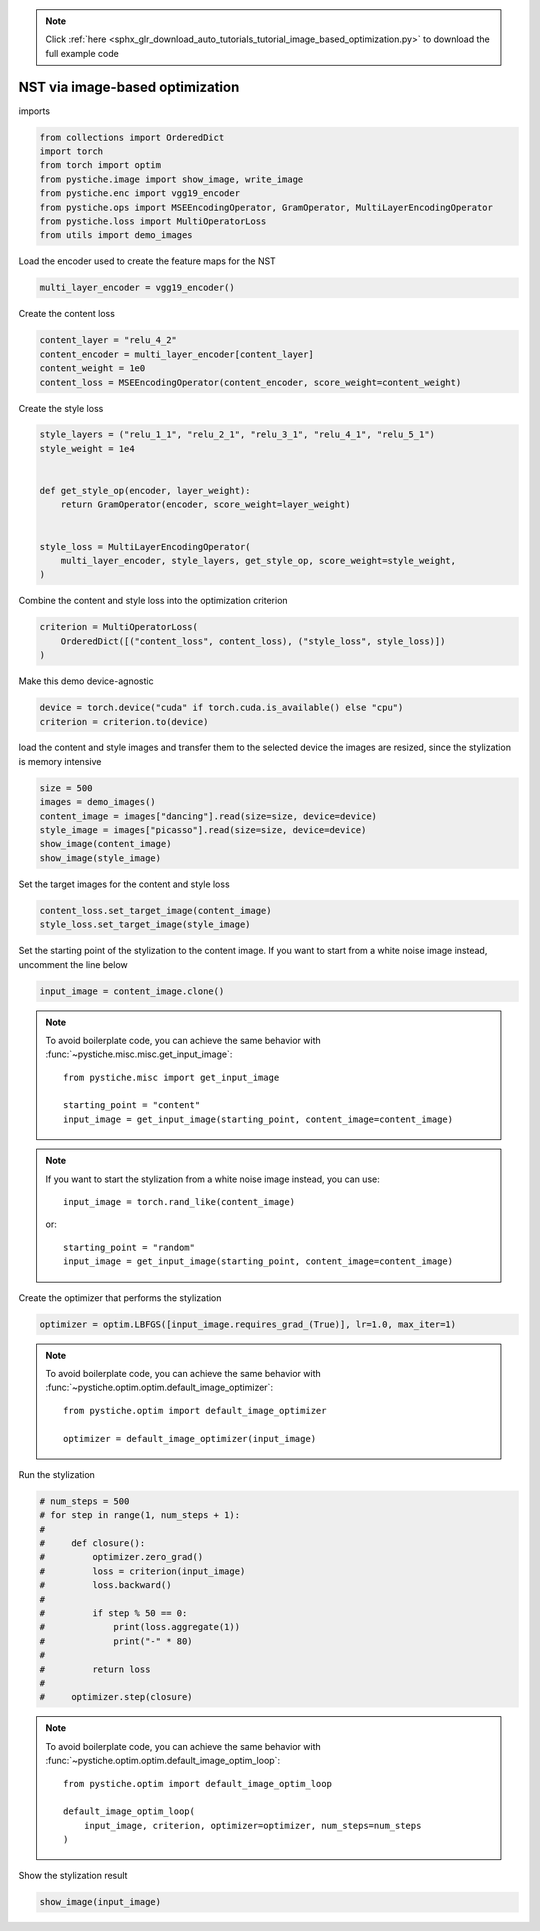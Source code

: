 .. note::
    :class: sphx-glr-download-link-note

    Click :ref:`here <sphx_glr_download_auto_tutorials_tutorial_image_based_optimization.py>` to download the full example code
.. rst-class:: sphx-glr-example-title

.. _sphx_glr_auto_tutorials_tutorial_image_based_optimization.py:


NST via image-based optimization
================================

imports


.. code-block:: default


    from collections import OrderedDict
    import torch
    from torch import optim
    from pystiche.image import show_image, write_image
    from pystiche.enc import vgg19_encoder
    from pystiche.ops import MSEEncodingOperator, GramOperator, MultiLayerEncodingOperator
    from pystiche.loss import MultiOperatorLoss
    from utils import demo_images








Load the encoder used to create the feature maps for the NST


.. code-block:: default


    multi_layer_encoder = vgg19_encoder()









Create the content loss


.. code-block:: default


    content_layer = "relu_4_2"
    content_encoder = multi_layer_encoder[content_layer]
    content_weight = 1e0
    content_loss = MSEEncodingOperator(content_encoder, score_weight=content_weight)









Create the style loss


.. code-block:: default


    style_layers = ("relu_1_1", "relu_2_1", "relu_3_1", "relu_4_1", "relu_5_1")
    style_weight = 1e4


    def get_style_op(encoder, layer_weight):
        return GramOperator(encoder, score_weight=layer_weight)


    style_loss = MultiLayerEncodingOperator(
        multi_layer_encoder, style_layers, get_style_op, score_weight=style_weight,
    )









Combine the content and style loss into the optimization criterion


.. code-block:: default


    criterion = MultiOperatorLoss(
        OrderedDict([("content_loss", content_loss), ("style_loss", style_loss)])
    )









Make this demo device-agnostic


.. code-block:: default


    device = torch.device("cuda" if torch.cuda.is_available() else "cpu")
    criterion = criterion.to(device)








load the content and style images and transfer them to the selected device
the images are resized, since the stylization is memory intensive


.. code-block:: default


    size = 500
    images = demo_images()
    content_image = images["dancing"].read(size=size, device=device)
    style_image = images["picasso"].read(size=size, device=device)
    show_image(content_image)
    show_image(style_image)





.. image:: /auto_tutorials/images/sphx_glr_tutorial_image_based_optimization_001.png
    :class: sphx-glr-single-img





Set the target images for the content and style loss


.. code-block:: default


    content_loss.set_target_image(content_image)
    style_loss.set_target_image(style_image)








Set the starting point of the stylization to the content image. If you want
to start from a white noise image instead, uncomment the line below


.. code-block:: default


    input_image = content_image.clone()









.. note::
  To avoid boilerplate code, you can achieve the same behavior with
  :func:`~pystiche.misc.misc.get_input_image`::

    from pystiche.misc import get_input_image

    starting_point = "content"
    input_image = get_input_image(starting_point, content_image=content_image)

.. note::
  If you want to start the stylization from a white noise image instead, you
  can use::

    input_image = torch.rand_like(content_image)

  or::

    starting_point = "random"
    input_image = get_input_image(starting_point, content_image=content_image)

Create the optimizer that performs the stylization


.. code-block:: default


    optimizer = optim.LBFGS([input_image.requires_grad_(True)], lr=1.0, max_iter=1)









.. note::
  To avoid boilerplate code, you can achieve the same behavior with
  :func:`~pystiche.optim.optim.default_image_optimizer`::

    from pystiche.optim import default_image_optimizer

    optimizer = default_image_optimizer(input_image)

Run the stylization


.. code-block:: default


    # num_steps = 500
    # for step in range(1, num_steps + 1):
    #
    #     def closure():
    #         optimizer.zero_grad()
    #         loss = criterion(input_image)
    #         loss.backward()
    #
    #         if step % 50 == 0:
    #             print(loss.aggregate(1))
    #             print("-" * 80)
    #
    #         return loss
    #
    #     optimizer.step(closure)









.. note::
  To avoid boilerplate code, you can achieve the same behavior with
  :func:`~pystiche.optim.optim.default_image_optim_loop`::

    from pystiche.optim import default_image_optim_loop

    default_image_optim_loop(
        input_image, criterion, optimizer=optimizer, num_steps=num_steps
    )

Show the stylization result


.. code-block:: default


    show_image(input_image)



.. image:: /auto_tutorials/images/sphx_glr_tutorial_image_based_optimization_002.png
    :class: sphx-glr-single-img






.. rst-class:: sphx-glr-timing

   **Total running time of the script:** ( 0 minutes  5.714 seconds)


.. _sphx_glr_download_auto_tutorials_tutorial_image_based_optimization.py:


.. only :: html

 .. container:: sphx-glr-footer
    :class: sphx-glr-footer-example



  .. container:: sphx-glr-download

     :download:`Download Python source code: tutorial_image_based_optimization.py <tutorial_image_based_optimization.py>`



  .. container:: sphx-glr-download

     :download:`Download Jupyter notebook: tutorial_image_based_optimization.ipynb <tutorial_image_based_optimization.ipynb>`


.. only:: html

 .. rst-class:: sphx-glr-signature

    `Gallery generated by Sphinx-Gallery <https://sphinx-gallery.github.io>`_
